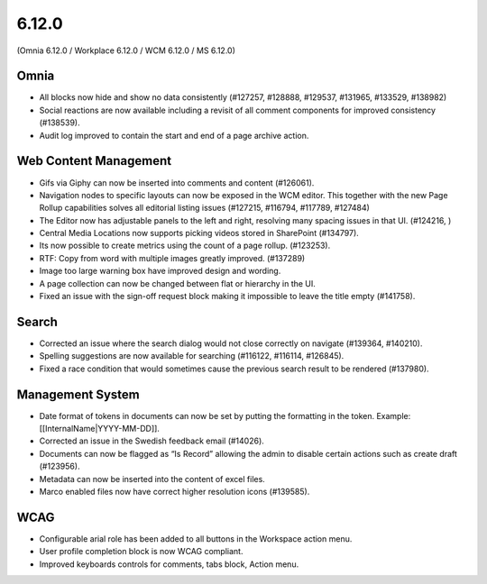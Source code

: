 6.12.0
========================================
(Omnia 6.12.0 / Workplace 6.12.0 / WCM 6.12.0 / MS 6.12.0)

Omnia
*****
-	All blocks now hide and show no data consistently (#127257, #128888, #129537, #131965, #133529, #138982)
-	Social reactions are now available including a revisit of all comment components for improved consistency (#138539).
-	Audit log improved to contain the start and end of a page archive action.


Web Content Management
******
-	Gifs via Giphy can now be inserted into comments and content (#126061).
-	Navigation nodes to specific layouts can now be exposed in the WCM editor. This together with the new Page Rollup capabilities solves all editorial listing issues (#127215, #116794, #117789, #127484)
-	The Editor now has adjustable panels to the left and right, resolving many spacing issues in that UI. (#124216, )
-	Central Media Locations now supports picking videos stored in SharePoint (#134797).
-	Its now possible to create metrics using the count of a page rollup. (#123253).
-	RTF: Copy from word with multiple images greatly improved. (#137289)
-	Image too large warning box have improved design and wording.
-	A page collection can now be changed between flat or hierarchy in the UI. 
-	Fixed an issue with the sign-off request block making it impossible to leave the title empty (#141758).


Search
*****
-	Corrected an issue where the search dialog would not close correctly on navigate (#139364, #140210). 
-	Spelling suggestions are now available for searching (#116122, #116114, #126845).
-	Fixed a race condition that would sometimes cause the previous search result to be rendered (#137980).



Management System
*****
-	Date format of tokens in documents can now be set by putting the formatting in the token. Example: [[InternalName|YYYY-MM-DD]].
-	Corrected an issue in the Swedish feedback email (#14026).
-	Documents can now be flagged as “Is Record” allowing the admin to disable certain actions such as create draft (#123956).
-	Metadata can now be inserted into the content of excel files.
-	Marco enabled files now have correct higher resolution icons (#139585).

WCAG
********
-	Configurable arial role has been added to all buttons in the Workspace action menu.
-	User profile completion block is now WCAG compliant. 
-	Improved keyboards controls for comments, tabs block, Action menu.

